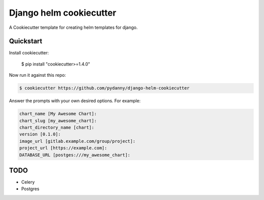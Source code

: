 =============================
Django helm cookiecutter
=============================

A Cookiecutter template for creating helm templates for django.

Quickstart
----------

Install cookiecutter:

    $ pip install "cookiecutter>=1.4.0"

Now run it against this repo:

.. code-block:: python

    $ cookiecutter https://github.com/pydanny/django-helm-cookiecutter

Answer the prompts with your own desired options. For example:

.. code-block:: python

    chart_name [My Awesome Chart]:
    chart_slug [my_awesome_chart]:
    chart_directory_name [chart]:
    version [0.1.0]:
    image_url [gitlab.example.com/group/project]:
    project_url [https://example.com]:
    DATABASE_URL [postges:///my_awesome_chart]:

TODO
--------

* Celery
* Postgres

